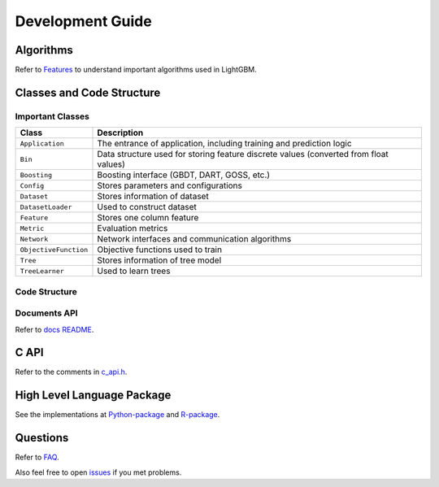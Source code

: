 Development Guide
=================

Algorithms
----------

Refer to `Features <./Features.rst>`__ to understand important algorithms used in LightGBM.

Classes and Code Structure
--------------------------

Important Classes
~~~~~~~~~~~~~~~~~

+-------------------------+----------------------------------------------------------------------------------------+
| Class                   | Description                                                                            |
+=========================+========================================================================================+
| ``Application``         | The entrance of application, including training and prediction logic                   |
+-------------------------+----------------------------------------------------------------------------------------+
| ``Bin``                 | Data structure used for storing feature discrete values (converted from float values)  |
+-------------------------+----------------------------------------------------------------------------------------+
| ``Boosting``            | Boosting interface (GBDT, DART, GOSS, etc.)                                            |
+-------------------------+----------------------------------------------------------------------------------------+
| ``Config``              | Stores parameters and configurations                                                   |
+-------------------------+----------------------------------------------------------------------------------------+
| ``Dataset``             | Stores information of dataset                                                          |
+-------------------------+----------------------------------------------------------------------------------------+
| ``DatasetLoader``       | Used to construct dataset                                                              |
+-------------------------+----------------------------------------------------------------------------------------+
| ``Feature``             | Stores one column feature                                                              |
+-------------------------+----------------------------------------------------------------------------------------+
| ``Metric``              | Evaluation metrics                                                                     |
+-------------------------+----------------------------------------------------------------------------------------+
| ``Network``             | Network interfaces and communication algorithms                                        |
+-------------------------+----------------------------------------------------------------------------------------+
| ``ObjectiveFunction``   | Objective functions used to train                                                      |
+-------------------------+----------------------------------------------------------------------------------------+
| ``Tree``                | Stores information of tree model                                                       |
+-------------------------+----------------------------------------------------------------------------------------+
| ``TreeLearner``         | Used to learn trees                                                                    |
+-------------------------+----------------------------------------------------------------------------------------+

Code Structure
~~~~~~~~~~~~~~

+---------------------+------------------------------------------------------------------------------------------------------------------------------------+
| Path                | Description                                                                                                                        |
+=====================+====================================================================================================================================+
| ./include           | Header files                                                                                                                       |
+---------------------+------------------------------------------------------------------------------------------------------------------------------------+
| ./include/utils     | Some common functions                                                                                                              |
+---------------------+------------------------------------------------------------------------------------------------------------------------------------+
| ./src/application   | Implementations of training and prediction logic                                                                                   |
+---------------------+------------------------------------------------------------------------------------------------------------------------------------+
| ./src/boosting      | Implementations of Boosting                                                                                                        |
+---------------------+------------------------------------------------------------------------------------------------------------------------------------+
| ./src/io            | Implementations of IO related classes, including ``Bin``, ``Config``, ``Dataset``, ``DatasetLoader``, ``Feature`` and ``Tree``   |
+---------------------+------------------------------------------------------------------------------------------------------------------------------------+
| ./src/metric        | Implementations of metrics                                                                                                         |
+---------------------+------------------------------------------------------------------------------------------------------------------------------------+
| ./src/network       | Implementations of network functions                                                                                               |
+---------------------+------------------------------------------------------------------------------------------------------------------------------------+
| ./src/objective     | Implementations of objective functions                                                                                             |
+---------------------+------------------------------------------------------------------------------------------------------------------------------------+
| ./src/treelearner   | Implementations of tree learners                                                                                                   |
+---------------------+------------------------------------------------------------------------------------------------------------------------------------+

Documents API
~~~~~~~~~~~~~

Refer to `docs README <./README.rst>`__.

C API
-----

Refer to the comments in `c\_api.h <https://github.com/Microsoft/LightGBM/blob/master/include/LightGBM/c_api.h>`__.

High Level Language Package
---------------------------

See the implementations at `Python-package <https://github.com/Microsoft/LightGBM/tree/master/python-package>`__ and `R-package <https://github.com/Microsoft/LightGBM/tree/master/R-package>`__.

Questions
---------

Refer to `FAQ <./FAQ.rst>`__.

Also feel free to open `issues <https://github.com/Microsoft/LightGBM/issues>`__ if you met problems.

